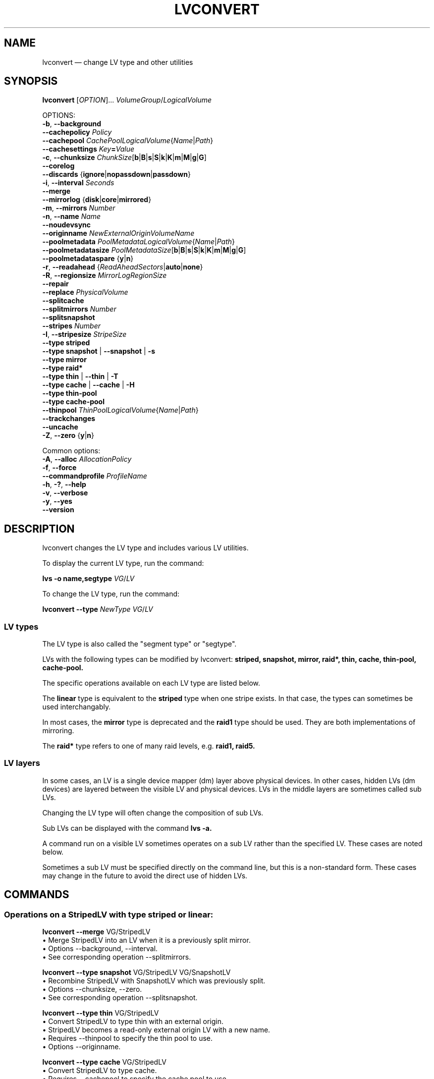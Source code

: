 .TH LVCONVERT 8 "LVM TOOLS 2.02.164(2)-git (2016-08-10)" "Red Hat, Inc" \" -*- nroff -*-
.SH NAME
lvconvert \(em change LV type and other utilities
.
.SH SYNOPSIS

.B lvconvert
.RI [ OPTION ]...
.IR VolumeGroup / LogicalVolume

OPTIONS:
.br
.BR \-b ,
.BR \-\-background
.br
.BR \-\-cachepolicy
.IR Policy
.br
.BR \-\-cachepool
.IR CachePoolLogicalVolume { Name | Path }
.br
.BR \-\-cachesettings
.IB Key = Value
.br
.BR \-c ,
.BR \-\-chunksize
.BR \fIChunkSize [ b | B | s | S | k | K | m | M | g | G ]
.br
.BR \-\-corelog
.br
.BR \-\-discards
.RB { ignore | nopassdown | passdown }
.br
.BR \-i ,
.BR \-\-interval
.IR Seconds
.br
.BR \-\-merge
.br
.BR \-\-mirrorlog
.RB { disk | core | mirrored }
.br
.BR \-m ,
.BR \-\-mirrors
.IR Number
.br
.BR \-n ,
.BR \-\-name
.IR Name
.br
.BR \-\-noudevsync
.br
.BR \-\-originname
.IR NewExternalOriginVolumeName
.br
.BR \-\-poolmetadata
.IR PoolMetadataLogicalVolume { Name | Path }
.br
.BR \-\-poolmetadatasize
.BR \fIPoolMetadataSize [ b | B | s | S | k | K | m | M | g | G ]
.br
.BR \-\-poolmetadataspare
.RB { y | n }
.br
.BR \-r ,
.BR \-\-readahead
.RB { \fIReadAheadSectors | auto | none }
.br
.BR \-R ,
.BR \-\-regionsize
.IR MirrorLogRegionSize
.br
.BR \-\-repair
.br
.BR \-\-replace
.IR PhysicalVolume
.br
.BR \-\-splitcache
.br
.BR \-\-splitmirrors
.IR Number
.br
.BR \-\-splitsnapshot
.br
.BR \-\-stripes
.IR Number
.br
.BR \-I ,
.BR \-\-stripesize
.IR StripeSize
.br
.B \-\-type striped
.br
.B \-\-type snapshot
|
.B \-\-snapshot
|
.B \-s
.br
.B \-\-type mirror
.br
.B \-\-type raid*
.br
.B \-\-type thin
|
.B \-\-thin
|
.B \-T
.br
.B \-\-type cache
|
.B \-\-cache
|
.B \-H
.br
.B \-\-type thin\-pool
.br
.B \-\-type cache\-pool
.br
.BR \-\-thinpool
.IR ThinPoolLogicalVolume { Name | Path }
.br
.BR \-\-trackchanges
.br
.BR \-\-uncache
.br
.BR \-Z ,
.BR \-\-zero
.RB { y | n }
.br

Common options:
.br
.BR \-A ,
.BR \-\-alloc
.IR AllocationPolicy
.br
.BR \-f ,
.BR \-\-force
.br
.BR \-\-commandprofile
.IR ProfileName
.br
.BR \-h ,
.BR \-? ,
.BR \-\-help
.br
.BR \-v ,
.BR \-\-verbose
.br
.BR \-y ,
.BR \-\-yes
.br
.BR \-\-version




.SH DESCRIPTION

lvconvert changes the LV type and includes various LV utilities.

To display the current LV type, run the command:

.B lvs \-o name,segtype
.IR VG / LV

To change the LV type, run the command:

.B lvconvert \-\-type
.I NewType
.IR VG / LV

.SS LV types

The LV type is also called the "segment type" or "segtype".

LVs with the following types can be modified by lvconvert:
.B striped,
.B snapshot,
.B mirror,
.B raid*,
.B thin,
.B cache,
.B thin\-pool,
.B cache\-pool.

The specific operations available on each LV type are listed below.

The
.B linear
type is equivalent to the
.B striped
type when one stripe exists.
In that case, the types can sometimes be used interchangably.

In most cases, the
.B mirror
type is deprecated and the
.B raid1
type should be used.  They are both implementations of mirroring.

The
.B raid*
type refers to one of many raid levels, e.g.
.B raid1,
.B raid5.

.SS LV layers

In some cases, an LV is a single device mapper (dm) layer above physical
devices.  In other cases, hidden LVs (dm devices) are layered between the
visible LV and physical devices.  LVs in the middle layers are sometimes
called sub LVs.

Changing the LV type will often change the composition of sub LVs.

Sub LVs can be displayed with the command
.B lvs -a.

A command run on a visible LV sometimes operates on a sub LV rather than
the specified LV.  These cases are noted below.

Sometimes a sub LV must be specified directly on the command line, but
this is a non-standard form.  These cases may change in the future to
avoid the direct use of hidden LVs.

.SH COMMANDS

.SS Operations on a StripedLV with type striped or linear:

\&

.B lvconvert \-\-merge
VG/StripedLV
./" FIXME: use --merge-mirror
.br
\[bu]
Merge StripedLV into an LV when it is a previously split mirror.
.br
\[bu]
Options \-\-background, \-\-interval.
.br
\[bu]
See corresponding operation --splitmirrors.

.B lvconvert \-\-type snapshot
VG/StripedLV VG/SnapshotLV
.br
\[bu]
Recombine StripedLV with SnapshotLV which was previously split.
.br
\[bu]
Options \-\-chunksize, \-\-zero.
.br
\[bu]
See corresponding operation --splitsnapshot.

.B lvconvert \-\-type thin
VG/StripedLV
.br
\[bu]
Convert StripedLV to type thin with an external origin.
.br
\[bu]
StripedLV becomes a read\-only external origin LV with a new name.
.br
\[bu]
Requires \-\-thinpool to specify the thin pool to use.
.br
\[bu]
Options \-\-originname.

.B lvconvert \-\-type cache
VG/StripedLV
.br
\[bu]
Convert StripedLV to type cache.
.br
\[bu]
Requires \-\-cachepool to specify the cache pool to use.
.br
\[bu]
Options \-\-cachepolicy, \-\-cachesettings.

.B lvconvert \-\-type thin\-pool
VG/StripedLV
.br
\[bu]
Convert StripedLV to type thin\-pool.
.br
\[bu]
The StripedLV is used for thin pool data.
.br
\[bu]
Options \-\-chunksize, \-\-discards, \-\-poolmetadata{size,spare},
.br
  \-\-readahead, \-\-zero.

.B lvconvert \-\-type cache\-pool
VG/StripedLV
.br
\[bu]
Convert StripedLV to type cache\-pool.
.br
\[bu]
Options \-\-chunksize, \-\-poolmetadata{size,spare}.

.B lvconvert \-\-type mirror
VG/StripedLV
.br
\[bu]
Convert StripedLV to type mirror.
.br
\[bu]
Requires \-\-mirrors to specify the number of mirrors to use.
.br
\[bu]
Options \-\-mirrorlog, \-\-regionsize.

.B lvconvert \-\-type raid*
VG/StripedLV
.br
\[bu]
Convert StripedLV to type raid*.
.br
\[bu]
Required options depend on the raid level.

.SS Operations on RaidLV with type raid*:

\&

.B lvconvert \-\-mirrors
Number
VG/RaidLV
.br
\[bu]
Change the number of images in raid1 RaidLV.

Note the current maximum is 9 providing 10 raid1 legs.

.B lvconvert \-\-splitmirrors
Number
VG/RaidLV
.br
\[bu]
Split images from raid1 RaidLV and use them to create a new LV.
.br
\[bu]
Requires \-\-name for the new LV, or the use of \-\-trackchanges.

.B lvconvert \-\-merge
VG/RaidLV
./" FIXME: use --merge-mirror
.br
\[bu]
Merge RaidLV into an LV when it is a previously split mirror.
.br
\[bu]
Options \-\-background, \-\-interval.
.br
\[bu]
See corresponding operation --splitmirrors.

.B lvconvert \-\-repair
VG/RaidLV
.br
\[bu]
Replace failed PVs in RaidLV.

.B lvconvert \-\-replace
PV
VG/RaidLV
.br
\[bu]
Replace specific PV(s) in a raid* LV with another PV.
.br
\[bu]
The new PV(s) to use can be optionally specified after the LV.
.br
\[bu]
Repeat to replace multiple: \-\-replace PV1 \-\-replace PV2 ...

.B lvconvert \-\-type snapshot
VG/RaidLV
VG/SnapshotLV
.br
\[bu]
Combine RaidLV with SnapshotLV that was previously split.
.br
\[bu]
Options \-\-chunksize, \-\-zero.
.br
\[bu]
See corresponding operation \-\-splitsnapshot.

.B lvconvert \-\-type thin
VG/RaidLV
.br
\[bu]
Convert RaidLV to type thin with an external origin.
.br
\[bu]
RaidLV becomes a read\-only external origin LV with a new name.
.br
\[bu]
Requires \-\-thinpool to specify the thin pool to use.
.br
\[bu]
Options \-\-originname.

.B lvconvert \-\-type cache
VG/RaidLV
.br
\[bu]
Convert RaidLV to type cache.
.br
\[bu]
Requires \-\-cachepool to specify the cache pool to use.
.br
\[bu]
Options \-\-cachepolicy, \-\-cachesettings.

.B lvconvert \-\-type thin\-pool
VG/RaidLV
.br
\[bu]
Convert RaidLV to type thin\-pool.
.br
\[bu]
The RaidLV is used for thin pool data.
.br
\[bu]
Options \-\-chunksize, \-\-discards, \-\-poolmetadata{size,spare},
.br
  \-\-readahead, \-\-zero.

.B lvconvert \-\-type cache\-pool
VG/RaidLV
.br
\[bu]
Convert RaidLV to type cache\-pool.
.br
\[bu]
Options \-\-chunksize, \-\-poolmetadata{size,spare}.

.B lvconvert \-\-type raid*
VG/RaidLV
.br
\[bu]
Convert RaidLV to use a different raid level.
.br
\[bu]
Required options depend on the raid level.

.B lvconvert \-\-type mirror
VG/RaidLV
.br
\[bu]
Convert RaidLV to type mirror.

.B lvconvert \-\-type striped
VG/RaidLV
.br
\[bu]
Convert RaidLV to type striped.

.B lvconvert \-\-type linear
VG/RaidLV
.br
\[bu]
Convert RaidLV to type linear.

.SS Operations on MirrorLV with type mirror:

\&

.B lvconvert \-\-mirrors
Number
VG/MirrorLV
.br
\[bu]
Change the number of images in MirrorLV.

.B lvconvert \-\-splitmirrors
Number
VG/MirrorLV
.br
\[bu]
Split images from MirrorLV and use them to create a new LV.
.br
\[bu]
Requires \-\-name for the new LV.

.B lvconvert \-\-mirrorlog
LogType
VG/MirrorLV
.br
\[bu]
Change the type of log used by MirrorLV.

.B lvconvert \-\-repair
VG/MirrorLV
.br
\[bu]
Replace failed PVs in MirrorLV.

.B lvconvert \-\-type linear
VG/MirrorLV
.br
\[bu]
Convert MirrorLV to type linear.

.B lvconvert \-\-type raid*
VG/MirrorLV
.br
\[bu]
Convert MirrorLV to type raid*.
.br
\[bu]
Required options depend on the raid level.

.SS Operations on CachePoolLV with type cache\-pool:

\&

.B lvconvert \-\-splitcache
VG/CachePoolLV
.br
\[bu]
Split the cache LV from CachePoolLV.
.br
\[bu]
Equivalent to --splitcache on CacheLV.

.SS Operations on CacheLV with type cache:

\&

.B lvconvert \-\-splitcache
VG/CacheLV
.br
\[bu]
Split and keep the cache pool from CacheLV.

.B lvconvert \-\-uncache
VG/CacheLV
.br
\[bu]
Split and remove the cache pool from CacheLV.

.B lvconvert \-\-splitmirrors
Number
VG/CacheLV
.br
\[bu]
Split images from the mirrored origin of CacheLV to create a new LV.
.br
\[bu]
Operates on mirror or raid1 sub LV.
.br
\[bu]
Requires \-\-name for the new LV, or the use of \-\-trackchanges.

.B lvconvert \-\-type thin\-pool
VG/CacheLV
.br
\[bu]
Convert CacheLV to type thin-pool.
.br
\[bu]
The CacheLV is used for thin pool data.
.br
\[bu]
Options \-\-chunksize, \-\-discards, \-\-poolmetadata{size,spare},
.br
  \-\-readahead, \-\-zero.


.SS Operations on ThinPoolLV with type thin\-pool:

\&

.B lvconvert \-\-splitcache
VG/ThinPoolLV
.br
\[bu]
Split and keep the cache pool from the data portion of ThinPoolLV.
.br
\[bu]
Operates on the data sub LV of the thin pool LV.
.br
\[bu]
The data sub LV of the thin pool must be a cache LV.

.B lvconvert \-\-uncache
VG/ThinPoolLV
.br
\[bu]
Split and remove the cache pool from the data portion of ThinPoolLV.
.br
\[bu]
Operates on the data sub LV of the thin pool LV.
.br
\[bu]
The data sub LV of the thin pool must be a cache LV.

.B lvconvert \-\-type cache
VG/ThinPoolLV
.br
\[bu]
Convert the data portion of ThinPoolLV to type cache.
.br
\[bu]
Operates on the data sub LV of the thin pool LV.
.br
\[bu]
Options \-\-cachepolicy, \-\-cachesettings.

.B lvconvert \-\-repair
VG/ThinPoolLV
.br
\[bu]
Repair ThinPoolLV.

.SS Operations on ThinLV with type thin:

\&

.B lvconvert \-\-merge
VG/ThinLV
./" FIXME: use --merge-snapshot
.br
\[bu]
Merge ThinLV into its origin LV.
.br
\[bu]
ThinLV must have been created as a snapshot of another thin LV.
.br
\[bu]
Options \-\-background, \-\-interval.

.SS Operations on SnapshotLV with type snapshot:

\&

.B lvconvert \-\-splitsnapshot
VG/SnapshotLV
.br
\[bu]
Separate COW snapshot SnapshotLV from its origin LV.

.B lvconvert \-\-merge
VG/SnapshotLV
./" FIXME: use --merge-snapshot
.br
\[bu]
Merge COW snapshot SnapshotLV into its origin.
.br
\[bu]
Options \-\-background, \-\-interval.

.SH OPTIONS
.
See \fBlvm\fP(8) for common options.
.br
.
.HP
.BR \-b ,
.BR \-\-background
.br
If the operation requires polling, this option causes the command to
return before the operation is complete, and polling is done in the
background.
.
.HP
.BR \-\-cachepolicy
.IR Policy
.br
Specifies the cache policy for a cache LV.  Also see
.BR lvmcache (7).
.
.HP
.BR \-\-cachepool
.IR CachePoolLogicalVolume { Name | Path }
.br
Specifies the cache pool to use when converting an LV to a cache LV.  If
CachePoolLogicalVolume is not yet a cache pool, the command will attempt
to convert it into a cache pool prior to the cache LV conversion.
Also see
.BR lvmcache (7).
.
.HP
.BR \-\-cachesettings
.IB Key = Value
.br
Specifies tunable values for a cache LV.  (The default values should
usually be adequate.)  The special string value \fBdefault\fP switches
settings back to their default kernel values and removes them from the
list of settings stored in LVM metadata.
Also see
.BR lvmcache (7).
.
.HP
.BR \-c ,
.BR \-\-chunksize
.BR \fIChunkSize [ b | B | s | S | k | K | m | M | g | G ]
.br
Sets the chunk size for a snapshot, cache pool or thin pool.
The default unit is in kilobytes.
.sp
For snapshots, the value must be a power of 2 between 4KiB and 512KiB
and the default value is 4.
.sp
For a cache pool the value must be between 32KiB and 1GiB and
the default value is 64.
.sp
For a thin pool the value must be between 64KiB and
1GiB and the default value starts with 64 and scales
up to fit the pool metadata size within 128MiB,
if the pool metadata size is not specified.
The value must be a multiple of 64KiB.
(Early kernel support until thin target version 1.4 required the value
to be a power of 2.  Discards were not supported for non-power of 2 values
until thin target version 1.5.)
.
.HP
.BR \-\-corelog
.br
Specifies or changes the log type for a mirror LV.
It is an alias for \fB\-\-mirrorlog core\fP.
(This option does not apply to the \fBraid1\fP LV type.)
.
.HP
.BR \-\-discards
.RB { ignore | nopassdown | passdown }
.br
Specifies if discards will be processed by the thin layer in the
kernel and passed down to the Physical Volume.  This applies only
to thin pools.  The default is \fBpassdown\fP.
Also see
.BR lvmthin (7).
.
.HP
.BR \-H ,
.BR \-\-cache
.br
Alias for
.B \-\-type cache.
See COMMANDS description for
.br
.B lvconvert \-\-type cache.
.
.HP
.BR \-i ,
.BR \-\-interval
.IR Seconds
.br
Report progress as a percentage at regular intervals.
.
.HP
.BR \-\-merge
.br
Merges a snapshot that was split from an origin LV using
\fB\-\-splitsnapshot\fP, back into the origin LV.

Merges a raid1 image that was split from a raid1 LV using
\fB\-\-splitsnapshot\fP and \fB\-\-trackchanges\fP, back into
the original raid1 LV.

To check if the kernel supports the snapshot merge feature, look for
"snapshot\-merge" in the output of \fBdmsetup targets\fP.

When merging a snapshot, if both the origin and snapshot LVs are not open,
the merge will start immediately.  Otherwise, the merge will start the
first time either the origin or snapshot LV are activated and both are
closed.  Merging a snapshot into an origin that cannot be closed, for
example a root filesystem, is deferred until the next time the origin
volume is activated.  When merging starts, the resulting LV will have the
origin's name, minor number and UUID.  While the merge is in progress,
reads or writes to the origin appear as being directed to the snapshot
being merged.  When the merge finishes, the merged snapshot is removed.
Multiple snapshots may be specified on the command line or a @tag may be
used to specify multiple snapshots be merged to their respective origin.
.
.HP
.BR \-\-mirrorlog
.RB { disk | core | mirrored }
.br
Specifies or changes the log type for a mirror LV.
The default is \fBdisk\fP, which is persistent and requires
a small amount of storage space, usually on a separate device
from the data being mirrored.
\fBCore\fP may be useful for short-lived mirrors.  It means the mirror is
regenerated by copying the data from the first device again every
time the device is activated - e.g. possibly after every reboot.
Using \fBmirrored\fP will create a persistent log that is itself mirrored.
(This option does not apply to the \fBraid1\fP LV type.)
.
.HP
.BR \-m ,
.BR \-\-mirrors
.IR Number
.br
Specifies the number mirror images in addition to the original LV image,
e.g. \fB\-\-mirrors 1\fP means two copies of the data, the original and
one mirror image.

This option is required when converting an LV to a \fBraid1\fP or
\fBmirror\fP LV.

This option can be used alone to change the number of mirror images in an
existing \fBraid1\fP or \fBmirror\fP LV.

The special case \fB\-\-mirrors 0\fP has been used historically to
indicate a linear LV with no mirror images.
.
.HP
.BR \-n ,
.BR \-\-name
.IR Name
.br
Specifies the name to use when the command is creating a new LV, e.g.
.B \-\-splitmirrors.
.
.HP
.BR \-\-noudevsync
.br
Disables udev synchronisation. The process will not wait for notification
from udev.  It will continue irrespective of any possible udev processing
in the background.  You should only use this if udev is not running or has
rules that ignore the devices LVM creates.
.
.HP
.BR \-\-originname
.IR NewExternalOriginVolumeName
.br
Specifies the name to use for the external origin LV when converting an LV
to a thin LV.  The LV being converted becomes a read\-only external origin
with this name.
.br
Without this option, the default name of "lvol<n>" will be generated where
<n> is the LVM internal number of the LV.
.br
.
.\" .HP
.\" .BR \-\-pooldatasize
.\" .IR PoolDataVolumeSize [ \fBbBsSkKmMgGtTpPeE ]
.\" .br
.\" Sets the size of pool's data logical volume.
.\" The option \fB\-\-size\fP could be still used with thin pools.
.
.HP
.BR \-\-poolmetadata
.IR PoolMetadataLogicalVolume { Name | Path }
.br
Specifies the LV to use for thin pool metadata when converting an LV to a
thin pool LV.
.br
Specifies the LV to use for cache pool metadata when converting an LV to a
cache pool LV.
.br
The size should be between 2MiB and 16GiB.
.br
(This option can also be used when a thin pool or cache pool are created
as an auxiliary operation within a different command.)
Also see
.BR lvmthin (7),
and
.BR lvmcache (7).
.
.HP
.BR \-\-poolmetadatasize
.BR \fIPoolMetadataSize [ b | B | s | S | k | K | m | M | g | G ]
.br
Specifies the size of a cache pool metadata LV or a thin pool metadata LV.
This is used if a command creates a pool metadata LV automatically as part
of the operation.  This option is not used when an existing LV is
specified as the pool metadata LV, i.e. \fB\-\-poolmetadata\fP.
The default unit is megabytes.
Also see
.BR lvmthin (7),
and
.BR lvmcache (7).
.
.HP
.BR \-\-poolmetadataspare
.RB { y | n }
.br
Specifies if a spare pool metadata LV should be created.
A spare pool metadata LV will be used for pool repair.
Only one spare pool metadata LV is maintained within a VG, with the size
of the largest existing pool metadata LV.
The default is \fBy\fPes.
.
.HP
.BR \-r ,
.BR \-\-readahead
.RB { \fIReadAheadSectors | auto | none }
.br
Specifies the read ahead sector count of a thin pool metadata LV.
The default value is \fBauto\fP which allows the kernel to choose
a suitable value automatically.
\fBNone\fP is equivalent to specifying zero.
.
.HP
.BR \-R ,
.BR \-\-regionsize
.IR MirrorLogRegionSize
.br
A mirror LV is divided into regions of this size (in MB), and the mirror
log uses this granularity to track which regions are in sync.
(This option does not apply to the \fBraid1\fP LV type.)
.
.HP
.BR \-\-repair
.br
Replaces failed PVs in a raid1 or mirror LV with other PVs available in
the VG.  By default, the original number of mirror images will be restored
if possible.  Specify \fB\-y\fP on the command line to skip the prompts.
Use \fB\-f\fP if you do not want any replacement.  You may use
\fB\-\-use\-policies\fP to use the device replacement policy specified in
\fBlvm.conf\fP(5), see \fBactivation/mirror_log_fault_policy\fP or
\fBactivation/mirror_device_fault_policy\fP.

When used with a thin pool LV, this option automates the use of the
\fBthin_repair\fP(8) tool on the thin pool.  This repairs a very limitted
number of problems.  Only inactive thin pools can be repaired.  There is
no validation of metadata between kernel and LVM.  This requires further
manual work.  After successfull repair the old unmodified metadata are
still available in "<pool>_meta<n>" LV.
Also see
.BR lvmthin (7).
.
.HP
.BR \-\-replace
.IR PhysicalVolume
.br
Remove the specified device \fIPhysicalVolume\fP and replace it with one
that is available in the VG, or from a specific list of PVs specified on
the command line following the LV name. This option may be repeated multiple
times depending on the RaidLV type.
.
.HP
.BR \-s ,
.BR \-\-snapshot
.br
Alias for
.B \-\-type snapshot.
See COMMANDS description for
.br
.B lvconvert \-\-type snapshot.
.HP
.BR \-\-split
.br
Separates \fISplitableLogicalVolume\fP.
This option tries to detect the necessary split operation from its arguments.
Avoid using this option and use one of the following instead:
.B \-\-splitcache, \-\-splitmirrors, \-\-splitsnapshot.
.
.HP
.BR \-\-splitcache
.br
Separates a cache pool from a cache LV, and keeps the unused cache pool
LV.  Before the separation, the cache is flushed.  See similar option
.B \-\-uncache.
Also see
.BR lvmcache (7).
.
.HP
.BR \-\-splitmirrors
.IR Number
.br
Splits the specified number of images from a \fBraid1\fP or \fBmirror\fP
LV and uses them to create a new LV.

If \fB\-\-trackchanges\fP is also specified, changes to the raid1 LV are
tracked while the split LV remains detached.
.B lvconvert \-\-merge
can be used to recombine the split images with the original raid1 LV.

A name can be specified for the new LV with \fB\-\-name\fP (a name is
required without \fB\-\-trackchanges\fP).
.
.HP
.BR \-\-splitsnapshot
.br
Separates a COW snapshot from its origin LV.  The LV that is split off
contains the chunks that differ from the origin LV along with metadata
describing them.  This LV can be wiped and then destroyed with lvremove.
See corresponding operation
.B lvconvert \-\-type snapshot.
.
.HP
.BR \-\-stripes
.IR Number
.br
Specifies the number of stripes in a striped LV.  This is the number of
physical volumes (devices) that a striped LV is spread across.  Data that
appears sequential in the LV is spread across multiple devices in units of
the stripe size (see \fB\-\-stripesize\fP).  This does not apply to
existing allocated space, only newly allocated space can be striped.
.
.HP
.BR \-I ,
.BR \-\-stripesize
.IR StripeSize
.br
Specifies the stripe size in kilobytes for a striped LV.  The stripe size
is the number of kilobytes written to each stripe, i.e. to one device,
before writing to the next stripe/device.  StripeSize must be a power of 2
and cannot exceed the VG physical extent (PE) size.
.
.HP
.BR \-\-type
.IR SegmentType
.br
Converts an LV from one segment type to another.
See COMMANDS section for a description of converting between each type.
.
.HP
.BR \-\-thinpool
.IR ThinPoolLogicalVolume { Name | Path }
.br
Specifies the thin pool to use when converting an LV to a thin LV.  If
ThinPoolLogicalVolume is not yet a thin pool, the command will attempt to
convert it to a thin pool prior to the thin LV conversion.
Also see
.BR lvmthin (7).
.
.HP
.BR \-\-trackchanges
.br
Can be used with \fB\-\-splitmirrors\fP on a raid1 LV.  This causes
changes to the original raid1 LV to be tracked while the split images
remain detached.  This allows the read\-only detached image(s) to be
merged efficiently back into the raid1 LV later.  Only the regions with
changed data are resynchronized during merge.  (This option only applies
to the \fBraid1\fP LV type.)
.
.HP
.BR \-T ,
.BR \-\-thin
.br
Alias for
.B \-\-type thin.
See COMMANDS description for
.br
.B lvconvert \-\-type thin.
.
.HP
.BR \-\-uncache
.br
Separates a cache pool from a cache LV, and removes the unused cache pool
LV.  Before the separation, the cache is flushed.  See similar option
.B \-\-splitcache.
Also see
.BR lvmcache (7).
.
.HP
.BR \-Z ,
.BR \-\-zero
.RB { y | n }
.br
For snapshots, this controls zeroing of the first 4KiB of data in the
snapshot.  If the LV is read\-only, the snapshot will not be zeroed.

For thin pools, this controls zeroing of provisioned blocks.
Provisioning of large zeroed chunks negatively impacts performance.
Also see
.BR lvmthin (7).
.

.SH Examples
.
Convert a linear LV to a two-way mirror LV:
.br
.B lvconvert \-\-type mirror \-\-mirrors 1 vg/lvol1

Convert a linear LV to a two-way RAID1 LV:
.br
.B lvconvert \-\-type raid1 \-\-mirrors 1 vg/lvol1

Convert a mirror LV to use an in\-memory log:
.br
.B lvconvert \-\-mirrorlog core vg/lvol1

Convert a mirror LV to use a disk log:
.br
.B lvconvert \-\-mirrorlog disk vg/lvol1

Convert a mirror or raid1 LV to a linear LV:
.br
.B lvconvert --type linear vg/lvol1

Convert a mirror LV to a raid1 LV with the same number of images:
.br
.B lvconvert \-\-type raid1 vg/lvol1

./" Split and merge a COW snapshot:
./" TODO
Convert a linear LV to a two-way mirror LV, allocating new extents from specific
PV ranges:
.br
.B lvconvert \-\-mirrors 1 vg/lvol1 /dev/sda:0\-15 /dev/sdb:0\-15

Convert a mirror LV to a linear LV, freeing physical extents from a specific PV:
.br
.B lvconvert \-\-type linear vg/lvol1 /dev/sda

Split one image from a mirror or raid1 LV, making it a new LV:
.br
.B lvconvert \-\-splitmirrors 1 \-\-name lv_split vg/lvol1

Split one image from a raid1 LV, and track changes made to the raid1 LV
while the split image remains detached:
.br
.B lvconvert \-\-splitmirrors 1 \-\-trackchanges vg/lvol1

Merge an image (that was previously created with \-\-splitmirrors and
\-\-trackchanges) back into the original raid1 LV:
.br
.B lvconvert \-\-merge vg/lvol1_rimage_1
./" FIXME: use merge-mirror

Replace PV /dev/sdb1 with PV /dev/sdf1 in a raid1/4/5/6/10 LV:
.br
.B lvconvert \-\-replace /dev/sdb1 vg/lvol1 /dev/sdf1

Replace 3 PVs /dev/sd[b-d]1 with PVs /dev/sd[f-h]1 in a raid1 LV:
.br
.B lvconvert \-\-replace /dev/sdb1 \-\-replace /dev/sdc1 \-\-replace /dev/sdd1
.RS
.B vg/lvol1 /dev/sd[fgh]1
.RE

Replace the maximum of 2 PVs /dev/sd[bc]1 with PVs /dev/sd[gh]1 in a raid6 LV:
.br
.B lvconvert \-\-replace /dev/sdb1 \-\-replace /dev/sdc1 vg/lvol1 /dev/sd[gh]1

Convert an LV into a thin LV in the specified thin pool.  The existing LV
is used as an external read\-only origin for the new thin LV.
.br
.B lvconvert \-\-type thin \-\-thinpool vg/tpool1 vg/lvol1

Convert an LV into a thin LV in the specified thin pool.  The existing LV
is used as an external read\-only origin for the new thin LV, and is
renamed "external":
.br
.B lvconvert \-\-type thin \-\-thinpool vg/tpool1
.RS
.B \-\-originname external vg/lvol1
.RE

Convert an LV to a cache pool LV using another specified LV for cache pool
metadata:
.br
.B lvconvert \-\-type cache-pool \-\-poolmetadata vg/poolmeta1 vg/lvol1

Convert an LV to a cache LV using the specified cache pool and chunk size:
.br
.B lvconvert \-\-type cache \-\-cachepool vg/cpool1 \-c 128 vg/lvol1

Detach and keep the cache pool from a cache LV:
.br
.B lvconvert \-\-splitcache vg/lvol1

Detach and remove the cache pool from a cache LV:
.br
.B lvconvert \-\-uncache vg/lvol1

.SH SEE ALSO
.BR lvm (8),
.BR lvm.conf (5),
.BR lvmcache (7),
.BR lvmthin (7),
.BR lvdisplay (8),
.BR lvextend (8),
.BR lvreduce (8),
.BR lvremove (8),
.BR lvrename (8),
.BR lvscan (8),
.BR vgcreate (8),
.BR cache_dump (8),
.BR cache_repair (8),
.BR cache_restore (8),
.BR thin_dump (8),
.BR thin_repair (8),
.BR thin_restore (8)
